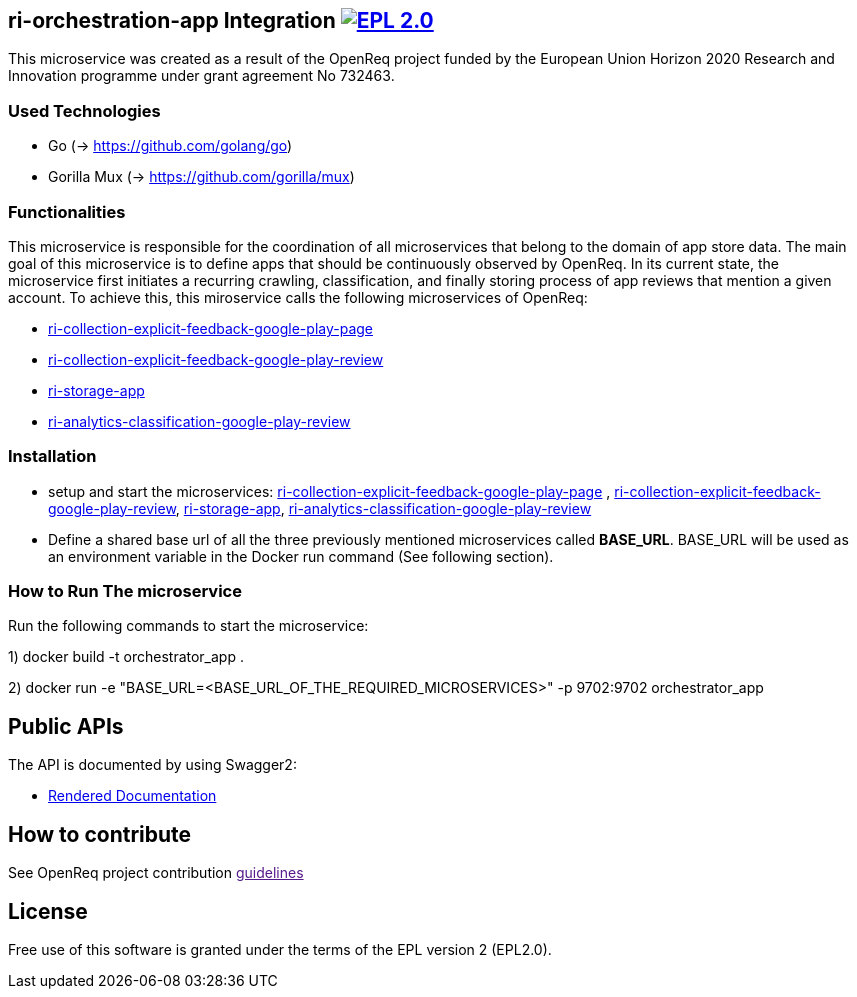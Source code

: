 == ri-orchestration-app Integration image:https://img.shields.io/badge/License-EPL%202.0-blue.svg["EPL 2.0", link="https://www.eclipse.org/legal/epl-2.0/"]

This microservice was created as a result of the OpenReq project funded by the European Union Horizon 2020 Research and Innovation programme under grant agreement No 732463.

=== Used Technologies
- Go (-> https://github.com/golang/go)
- Gorilla Mux (-> https://github.com/gorilla/mux)

=== Functionalities 
This microservice is responsible for the coordination of all microservices that belong to the domain of app store data. The main goal of this microservice is to define apps that should be continuously observed by OpenReq. In its current state, the microservice first initiates a recurring crawling, classification, and finally storing process of app reviews that mention a given account. To achieve this, this miroservice calls the following microservices of OpenReq:

- link:https://github.com/OpenReqEU/https://github.com/OpenReqEU/ri-collection-explicit-feedback-google-play-page[ri-collection-explicit-feedback-google-play-page]

- link:https://github.com/OpenReqEU/ri-collection-explicit-feedback-google-play-review[ri-collection-explicit-feedback-google-play-review]
- link:https://github.com/OpenReqEU/ri-storage-app[ri-storage-app]

- link:https://github.com/OpenReqEU/ri-analytics-classification-google-play-review[ri-analytics-classification-google-play-review]

=== Installation
- setup and start the microservices: link:https://github.com/OpenReqEU/https://github.com/OpenReqEU/ri-collection-explicit-feedback-google-play-page[ri-collection-explicit-feedback-google-play-page]
, link:https://github.com/OpenReqEU/ri-collection-explicit-feedback-google-play-review[ri-collection-explicit-feedback-google-play-review], link:https://github.com/OpenReqEU/ri-storage-app[ri-storage-app], link:https://github.com/OpenReqEU/ri-analytics-classification-google-play-review[ri-analytics-classification-google-play-review]

- Define a shared base url of all the three previously mentioned microservices called  *BASE_URL*. BASE_URL will be used as an environment variable in the Docker run command (See following section).

=== How to Run The microservice
Run the following commands to start the microservice:

1) docker build -t orchestrator_app .

2) docker run -e "BASE_URL=<BASE_URL_OF_THE_REQUIRED_MICROSERVICES>" -p 9702:9702 orchestrator_app

== Public APIs
The API is documented by using Swagger2:

- link:http://217.172.12.199/registry/#/services/ri-orchestration-app[Rendered Documentation]


== How to contribute
See OpenReq project contribution link:[guidelines]

== License
Free use of this software is granted under the terms of the EPL version 2 (EPL2.0).